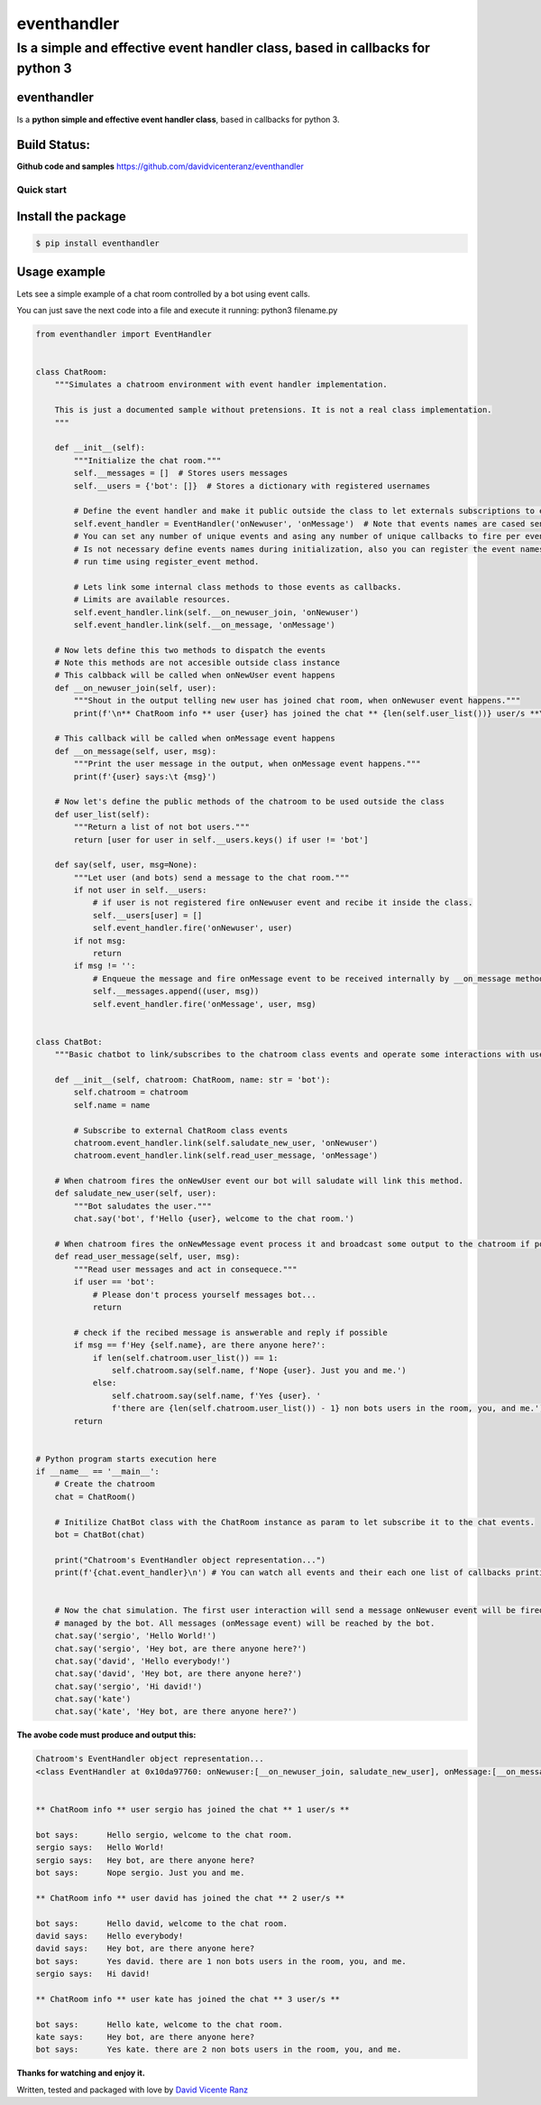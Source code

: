 eventhandler
============

Is a simple and effective event handler class, based in callbacks for python 3
''''''''''''''''''''''''''''''''''''''''''''''''''''''''''''''''''''''''''''''

eventhandler
~~~~~~~~~~~~
Is a **python simple and effective event handler class**, based in callbacks for python 3.


Build Status:
~~~~~~~~~~~~~

| |Build Status| |Coverage Status| |Pypi| |Python package and publish|

**Github code and samples** https://github.com/davidvicenteranz/eventhandler

Quick start
-----------

Install the package
~~~~~~~~~~~~~~~~~~~

.. code:: shell

    $ pip install eventhandler

Usage example
~~~~~~~~~~~~~

Lets see a simple example of a chat room controlled by a bot using event calls.

You can just save the next code into a file and execute it running: python3 filename.py

.. code:: python

  from eventhandler import EventHandler


  class ChatRoom:
      """Simulates a chatroom environment with event handler implementation.

      This is just a documented sample without pretensions. It is not a real class implementation.
      """

      def __init__(self):
          """Initialize the chat room."""
          self.__messages = []  # Stores users messages
          self.__users = {'bot': []}  # Stores a dictionary with registered usernames

          # Define the event handler and make it public outside the class to let externals subscriptions to events.
          self.event_handler = EventHandler('onNewuser', 'onMessage')  # Note that events names are cased sensitive.
          # You can set any number of unique events and asing any number of unique callbacks to fire per event.
          # Is not necessary define events names during initialization, also you can register the event names during
          # run time using register_event method.

          # Lets link some internal class methods to those events as callbacks.
          # Limits are available resources.
          self.event_handler.link(self.__on_newuser_join, 'onNewuser')
          self.event_handler.link(self.__on_message, 'onMessage')

      # Now lets define this two methods to dispatch the events
      # Note this methods are not accesible outside class instance
      # This calbback will be called when onNewUser event happens
      def __on_newuser_join(self, user):
          """Shout in the output telling new user has joined chat room, when onNewuser event happens."""
          print(f'\n** ChatRoom info ** user {user} has joined the chat ** {len(self.user_list())} user/s **\n')

      # This callback will be called when onMessage event happens
      def __on_message(self, user, msg):
          """Print the user message in the output, when onMessage event happens."""
          print(f'{user} says:\t {msg}')

      # Now let's define the public methods of the chatroom to be used outside the class
      def user_list(self):
          """Return a list of not bot users."""
          return [user for user in self.__users.keys() if user != 'bot']

      def say(self, user, msg=None):
          """Let user (and bots) send a message to the chat room."""
          if not user in self.__users:
              # if user is not registered fire onNewuser event and recibe it inside the class.
              self.__users[user] = []
              self.event_handler.fire('onNewuser', user)
          if not msg:
              return
          if msg != '':
              # Enqueue the message and fire onMessage event to be received internally by __on_message method.
              self.__messages.append((user, msg))
              self.event_handler.fire('onMessage', user, msg)


  class ChatBot:
      """Basic chatbot to link/subscribes to the chatroom class events and operate some interactions with users."""

      def __init__(self, chatroom: ChatRoom, name: str = 'bot'):
          self.chatroom = chatroom
          self.name = name

          # Subscribe to external ChatRoom class events
          chatroom.event_handler.link(self.saludate_new_user, 'onNewuser')
          chatroom.event_handler.link(self.read_user_message, 'onMessage')

      # When chatroom fires the onNewUser event our bot will saludate will link this method.
      def saludate_new_user(self, user):
          """Bot saludates the user."""
          chat.say('bot', f'Hello {user}, welcome to the chat room.')

      # When chatroom fires the onNewMessage event process it and broadcast some output to the chatroom if possible.
      def read_user_message(self, user, msg):
          """Read user messages and act in consequece."""
          if user == 'bot':
              # Please don't process yourself messages bot...
              return

          # check if the recibed message is answerable and reply if possible
          if msg == f'Hey {self.name}, are there anyone here?':
              if len(self.chatroom.user_list()) == 1:
                  self.chatroom.say(self.name, f'Nope {user}. Just you and me.')
              else:
                  self.chatroom.say(self.name, f'Yes {user}. '
                  f'there are {len(self.chatroom.user_list()) - 1} non bots users in the room, you, and me.')
          return


  # Python program starts execution here
  if __name__ == '__main__':
      # Create the chatroom
      chat = ChatRoom()

      # Initilize ChatBot class with the ChatRoom instance as param to let subscribe it to the chat events.
      bot = ChatBot(chat)

      print("Chatroom's EventHandler object representation...")
      print(f'{chat.event_handler}\n') # You can watch all events and their each one list of callbacks printing the object


      # Now the chat simulation. The first user interaction will send a message onNewuser event will be fired and
      # managed by the bot. All messages (onMessage event) will be reached by the bot.
      chat.say('sergio', 'Hello World!')
      chat.say('sergio', 'Hey bot, are there anyone here?')
      chat.say('david', 'Hello everybody!')
      chat.say('david', 'Hey bot, are there anyone here?')
      chat.say('sergio', 'Hi david!')
      chat.say('kate')
      chat.say('kate', 'Hey bot, are there anyone here?')


**The avobe code must produce and output this:**

.. code:: text

  Chatroom's EventHandler object representation...
  <class EventHandler at 0x10da97760: onNewuser:[__on_newuser_join, saludate_new_user], onMessage:[__on_message, read_user_message], verbose=False, tolerate_exceptions=False>


  ** ChatRoom info ** user sergio has joined the chat ** 1 user/s **

  bot says:	 Hello sergio, welcome to the chat room.
  sergio says:	 Hello World!
  sergio says:	 Hey bot, are there anyone here?
  bot says:	 Nope sergio. Just you and me.

  ** ChatRoom info ** user david has joined the chat ** 2 user/s **

  bot says:	 Hello david, welcome to the chat room.
  david says:	 Hello everybody!
  david says:	 Hey bot, are there anyone here?
  bot says:	 Yes david. there are 1 non bots users in the room, you, and me.
  sergio says:	 Hi david!

  ** ChatRoom info ** user kate has joined the chat ** 3 user/s **

  bot says:	 Hello kate, welcome to the chat room.
  kate says:	 Hey bot, are there anyone here?
  bot says:	 Yes kate. there are 2 non bots users in the room, you, and me.



**Thanks for watching and enjoy it.**

Written, tested and packaged with love by `David Vicente Ranz <https://davidvicenteranz.appspot.com/>`_

.. |Build Status| image:: https://travis-ci.org/davidvicenteranz/eventhandler.svg?branch=master
   :target: https://travis-ci.org/davidvicenteranz/eventhandler
.. |Coverage Status| image:: https://coveralls.io/repos/github/davidvicenteranz/eventhandler/badge.svg
   :target: https://coveralls.io/github/davidvicenteranz/eventhandler
.. |Python package and publish| image:: https://github.com/davidvicenteranz/eventhandler/workflows/Python%20package%20and%20publish/badge.svg?branch=master
   :target: https://github.com/davidvicenteranz/eventhandler
.. |Pypi| image:: https://badge.fury.io/py/eventhandler.svg
    :target: https://badge.fury.io/py/eventhandler
